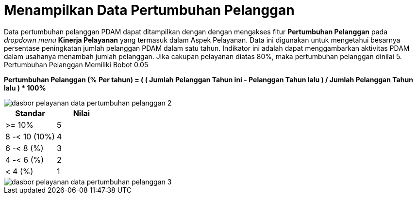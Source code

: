 = Menampilkan Data Pertumbuhan Pelanggan

Data pertumbuhan pelanggan PDAM dapat ditampilkan dengan dengan mengakses fitur *Pertumbuhan Pelanggan* pada _dropdown menu_ *Kinerja Pelayanan* yang termasuk dalam Aspek Pelayanan. Data ini digunakan untuk mengetahui besarnya persentase peningkatan jumlah pelanggan PDAM dalam satu tahun. Indikator ini adalah dapat menggambarkan aktivitas PDAM dalam usahanya menambah jumlah pelanggan. Jika cakupan pelayanan diatas 80%, maka pertumbuhan pelanggan dinilai 5. Pertumbuhan Pelanggan Memiliki Bobot 0.05
 
*Pertumbuhan Pelanggan (% Per tahun) = ( ( Jumlah Pelanggan Tahun ini - Pelanggan Tahun lalu ) / Jumlah Pelanggan Tahun lalu ) * 100%*

image::../images-dasbor/dasbor-pelayanan-data-pertumbuhan-pelanggan-2.png[align="center"]

|===
^.^h|    *Standar*    ^.^h| *Nilai* 
|     >= 10%    |   5   
| 8 -< 10 (10%) |   4   
|   6 -< 8 (%)  |   3   
|   4 -< 6 (%)  |   2   
|    < 4 (%)    |   1   
|===

image::../images-dasbor/dasbor-pelayanan-data-pertumbuhan-pelanggan-3.png[align="center"]